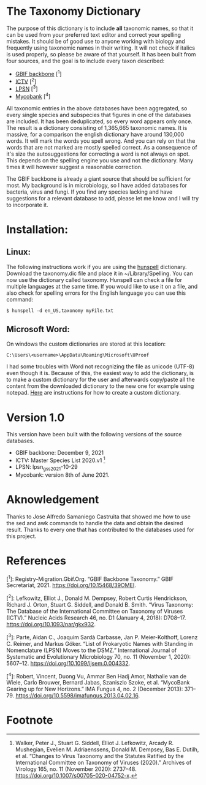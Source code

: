 #+bibliography: "../Taxonomi.bib"

* The Taxonomy Dictionary
The purpose of this dictionary is to include *all* taxonomic names, so that it can be used from your preferred text editor and correct your spelling mistakes. It should be of good use to anyone working with biology and frequently using taxonomic names in their writing. It will not check if italics is used properly, so please be aware of that yourself. It has been built from four sources, and the goal is to include every taxon described:

- [[https://www.gbif.org/dataset/d7dddbf4-2cf0-4f39-9b2a-bb099caae36c][GBIF backbone]] [^1]
- [[https://talk.ictvonline.org/][ICTV]] [^2]
- [[https://lpsn.dsmz.de/text/introduction][LPSN]] [^3]
- [[https://www.mycobank.org/][Mycobank]] [^4]

All taxonomic entries in the above databases have been aggregated, so every single species and subspecies that figures in one of the databases are included. It has been deduplicated, so every word appears only once. The result is a dictionary consisting of 1,365,665 taxonomic names.
It is massive, for a comparison the english dictionary have around 130,000 words. It will mark the words you spell wrong. And you can rely on that the words that are not marked are mostly spelled correct. As a consequence of it's size the autosuggestions for correcting a word is not always on spot. This depends on the spelling engine you use and not the dictionary. Many times it will however suggest a reasonable correction.

The GBIF backbone is already a giant source that should be sufficient for most. My background is in microbiology, so I have added databases for bacteria, virus and fungi. If you find any species lacking and have suggestions for a relevant database to add, please let me know and I will try to incorporate it.

* Installation:
** Linux:
The following instructions work if you are using the [[https://hunspell.github.io/][hunspell]] dictionary.
Download the taxonomy.dic file and place it in ~/Library/Spelling.
You can now use the dictionary called taxonomy. Hunspell can check a file for multiple languages at the same time. If you would like to use it on a file, and also check for spelling errors for the English language you can use this command:
#+begin_example
$ hunspell -d en_US,taxonomy myFile.txt
#+end_example

** Microsoft Word:
On windows the custom dictionaries are stored at this location:
#+begin_example
C:\Users\<username>\AppData\Roaming\Microsoft\UProof
#+end_example
I had some troubles with Word not recognizing the file as unicode (UTF-8) even though it is. Because of this, the easiest way to add the dictionary, is to make a custom dictionary for the user and afterwards copy/paste all the content from the downloaded dictionary to the new one for example using notepad.
[[https://support.microsoft.com/en-us/office/add-or-edit-words-in-a-spell-check-dictionary-56e5c373-29f8-4d11-baf6-87151725c0dc][Here]] are instructions for how to create a custom dictionary.

* Version 1.0
This version have been built with the following versions of the source databases.
- GBIF backbone: December 9, 2021
- ICTV: Master Species List 2020.v1 [fn:1]
- LPSN: lpsn_gss_2021-10-29
- Mycobank: version 8th of June 2021.

* Aknowledgement
Thanks to Jose Alfredo Samaniego Castruita that showed me how to use the sed and awk commands to handle the data and obtain the desired result.
Thanks to every one that has contributed to the databases used for this project.

* References
[^1]: Registry-Migration.Gbif.Org. “GBIF Backbone Taxonomy.” GBIF Secretariat, 2021. https://doi.org/10.15468/39OMEI.


[^2]: Lefkowitz, Elliot J., Donald M. Dempsey, Robert Curtis Hendrickson, Richard J. Orton, Stuart G. Siddell, and Donald B. Smith. “Virus Taxonomy: The Database of the International Committee on Taxonomy of Viruses (ICTV).” Nucleic Acids Research 46, no. D1 (January 4, 2018): D708–17. https://doi.org/10.1093/nar/gkx932.

[^3]: Parte, Aidan C., Joaquim Sardà Carbasse, Jan P. Meier-Kolthoff, Lorenz C. Reimer, and Markus Göker. “List of Prokaryotic Names with Standing in Nomenclature (LPSN) Moves to the DSMZ.” International Journal of Systematic and Evolutionary Microbiology 70, no. 11 (November 1, 2020): 5607–12. https://doi.org/10.1099/ijsem.0.004332.

[^4]: Robert, Vincent, Duong Vu, Ammar Ben Hadj Amor, Nathalie van de Wiele, Carlo Brouwer, Bernard Jabas, Szaniszlo Szoke, et al. “MycoBank Gearing up for New Horizons.” IMA Fungus 4, no. 2 (December 2013): 371–79. https://doi.org/10.5598/imafungus.2013.04.02.16.



* Footnote

[fn:1] Walker, Peter J., Stuart G. Siddell, Elliot J. Lefkowitz, Arcady R. Mushegian, Evelien M. Adriaenssens, Donald M. Dempsey, Bas E. Dutilh, et al. “Changes to Virus Taxonomy and the Statutes Ratified by the International Committee on Taxonomy of Viruses (2020).” Archives of Virology 165, no. 11 (November 2020): 2737–48. https://doi.org/10.1007/s00705-020-04752-x.
